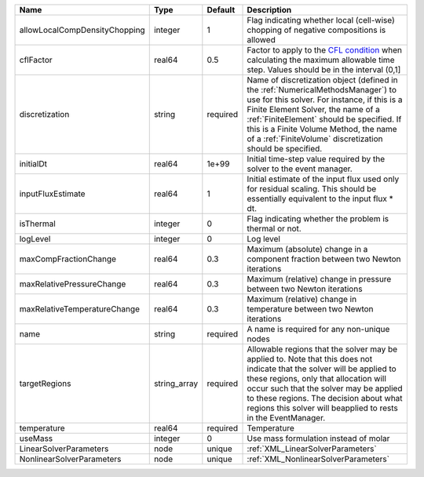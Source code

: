 

============================= ============ ======== ======================================================================================================================================================================================================================================================================================================================== 
Name                          Type         Default  Description                                                                                                                                                                                                                                                                                                              
============================= ============ ======== ======================================================================================================================================================================================================================================================================================================================== 
allowLocalCompDensityChopping integer      1        Flag indicating whether local (cell-wise) chopping of negative compositions is allowed                                                                                                                                                                                                                                   
cflFactor                     real64       0.5      Factor to apply to the `CFL condition <http://en.wikipedia.org/wiki/Courant-Friedrichs-Lewy_condition>`_ when calculating the maximum allowable time step. Values should be in the interval (0,1]                                                                                                                        
discretization                string       required Name of discretization object (defined in the :ref:`NumericalMethodsManager`) to use for this solver. For instance, if this is a Finite Element Solver, the name of a :ref:`FiniteElement` should be specified. If this is a Finite Volume Method, the name of a :ref:`FiniteVolume` discretization should be specified. 
initialDt                     real64       1e+99    Initial time-step value required by the solver to the event manager.                                                                                                                                                                                                                                                     
inputFluxEstimate             real64       1        Initial estimate of the input flux used only for residual scaling. This should be essentially equivalent to the input flux * dt.                                                                                                                                                                                         
isThermal                     integer      0        Flag indicating whether the problem is thermal or not.                                                                                                                                                                                                                                                                   
logLevel                      integer      0        Log level                                                                                                                                                                                                                                                                                                                
maxCompFractionChange         real64       0.3      Maximum (absolute) change in a component fraction between two Newton iterations                                                                                                                                                                                                                                          
maxRelativePressureChange     real64       0.3      Maximum (relative) change in pressure between two Newton iterations                                                                                                                                                                                                                                                      
maxRelativeTemperatureChange  real64       0.3      Maximum (relative) change in temperature between two Newton iterations                                                                                                                                                                                                                                                   
name                          string       required A name is required for any non-unique nodes                                                                                                                                                                                                                                                                              
targetRegions                 string_array required Allowable regions that the solver may be applied to. Note that this does not indicate that the solver will be applied to these regions, only that allocation will occur such that the solver may be applied to these regions. The decision about what regions this solver will beapplied to rests in the EventManager.   
temperature                   real64       required Temperature                                                                                                                                                                                                                                                                                                              
useMass                       integer      0        Use mass formulation instead of molar                                                                                                                                                                                                                                                                                    
LinearSolverParameters        node         unique   :ref:`XML_LinearSolverParameters`                                                                                                                                                                                                                                                                                        
NonlinearSolverParameters     node         unique   :ref:`XML_NonlinearSolverParameters`                                                                                                                                                                                                                                                                                     
============================= ============ ======== ======================================================================================================================================================================================================================================================================================================================== 


